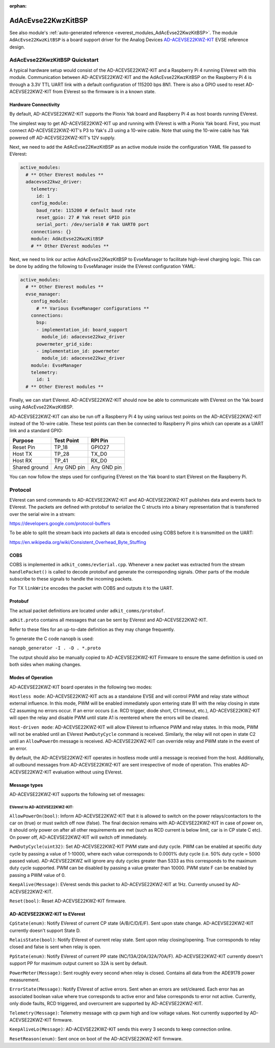 :orphan:

.. _everest_modules_handwritten_AdAcEvse22KwzKitBSP:

************************
AdAcEvse22KwzKitBSP
************************

See also module's :ref:`auto-generated reference <everest_modules_AdAcEvse22KwzKitBSP>`.
The module ``AdAcEvse22KwzKitBSP`` is a board support driver for the Analog Devices 
`AD-ACEVSE22KWZ-KIT <https://www.analog.com/en/resources/evaluation-hardware-and-software/evaluation-boards-kits/ad-acevse22kwz-kit.html#eb-overview>`_
EVSE reference design.

AdAcEvse22KwzKitBSP Quickstart
==============================

A typical hardware setup would consist of the AD-ACEVSE22KWZ-KIT and a Raspberry Pi 4 running 
EVerest with this module. Communication between AD-ACEVSE22KWZ-KIT and the AdAcEvse22KwzKitBSP 
on the Raspberry Pi 4 is through a 3.3V TTL UART link with a default configuration of 115200 bps 8N1. 
There is also a GPIO used to reset AD-ACEVSE22KWZ-KIT from EVerest so the firmware is in a known state. 

Hardware Connectivity
---------------------

By default, AD-ACEVSE22KWZ-KIT supports the Pionix Yak board and Raspberry Pi 4 as host boards running 
EVerest. 

The simplest way to get AD-ACEVSE22KWZ-KIT up and running with EVerest is with a Pionix Yak board. First,
you must connect AD-ACEVSE22KWZ-KIT's P3 to Yak's J3 using a 10-wire cable. Note that using the 10-wire 
cable has Yak powered off AD-ACEVSE22KWZ-KIT's 12V supply. 

Next, we need to add the AdAcEvse22KwzKitBSP as an active module inside the configuration YAML file 
passed to EVerest:

.. code-block:: yaml

    active_modules:
      # ** Other EVerest modules **
      adacevse22kwz_driver:
        telemetry:
          id: 1
        config_module:
          baud_rate: 115200 # default baud rate
          reset_gpio: 27 # Yak reset GPIO pin
          serial_port: /dev/serial0 # Yak UART0 port
        connections: {}
        module: AdAcEvse22KwzKitBSP
        # ** Other EVerest modules **

Next, we need to link our active AdAcEvse22KwzKitBSP to EvseManager to facilitate high-level charging 
logic. This can be done by adding the following to EvseManager inside the EVerest configuration YAML:

.. code-block:: yaml

    active_modules:
      # ** Other EVerest modules **
      evse_manager:
        config_module:
          # ** Various EvseManager configurations **
        connections:
          bsp:
          - implementation_id: board_support
            module_id: adacevse22kwz_driver
          powermeter_grid_side:
          - implementation_id: powermeter
            module_id: adacevse22kwz_driver
        module: EvseManager
        telemetry:
          id: 1
      # ** Other EVerest modules **

Finally, we can start EVerest. AD-ACEVSE22KWZ-KIT should now be able to communicate with EVerest 
on the Yak board using AdAcEvse22KwzKitBSP.

AD-ACEVSE22KWZ-KIT can also be run off a Raspberry Pi 4 by using various test points on the 
AD-ACEVSE22KWZ-KIT instead of the 10-wire cable. These test points can then be connected to 
Raspberry Pi pins which can operate as a UART link and a standard GPIO:

.. list-table::
    :header-rows: 1

    * - Purpose
      - Test Point
      - RPI Pin
    * - Reset Pin
      - TP_18
      - GPIO27
    * - Host TX
      - TP_28
      - TX_D0
    * - Host RX
      - TP_41
      - RX_D0
    * - Shared ground
      - Any GND pin
      - Any GND pin

You can now follow the steps used for configuring EVerest on the Yak board to start EVerest 
on the Raspberry Pi.

Protocol
========

EVerest can send commands to AD-ACEVSE22KWZ-KIT and AD-ACEVSE22KWZ-KIT publishes 
data and events back to EVerest. The packets are defined with protobuf to serialize the C structs
into a binary representation that is transferred over the serial wire in a 
stream:

https://developers.google.com/protocol-buffers

To be able to split the stream back into packets all data is encoded using COBS
before it is transmitted on the UART:

https://en.wikipedia.org/wiki/Consistent_Overhead_Byte_Stuffing

COBS
----

COBS is implemented in ``adkit_comms/evSerial.cpp``. Whenever a new packet
was extracted from the stream ``handlePacket()`` is called to decode protobuf
and generate the corresponding signals. 
Other parts of the module subscribe to these signals to handle the incoming 
packets.

For TX ``linkWrite`` encodes the packet with COBS and outputs it to the UART.

Protobuf
--------

The actual packet definitions are located under ``adkit_comms/protobuf``.

``adkit.proto`` contains all messages that can be sent by EVerest and AD-ACEVSE22KWZ-KIT.

Refer to these files for an up-to-date definition as they may change 
frequently.

To generate the C code nanopb is used:

``nanopb_generator -I . -D . *.proto``

The output should also be manually copied to AD-ACEVSE22KWZ-KIT Firmware to ensure the same
definition is used on both sides when making changes.


Modes of Operation
-----------------------------

AD-ACEVSE22KWZ-KIT board operates in the following two modes:

``Hostless mode``: AD-ACEVSE22KWZ-KIT acts as a standalone EVSE 
and will control PWM and relay state without external influence. In this 
mode, PWM will be enabled immediately upon entering state B1 with the 
relay closing in state C2 assuming no errors occur. If an error occurs 
(i.e. RCD trigger, diode short, C1 timeout, etc.), AD-ACEVSE22KWZ-KIT 
will open the relay and disable PWM until state A1 is reentered where 
the errors will be cleared. 

``Host-driven mode``: AD-ACEVSE22KWZ-KIT will allow EVerest to influence PWM
and relay states. In this mode, PWM will not be enabled until an EVerest 
``PwmDutyCycle`` command is received. Similarly, the relay will not open in state 
C2 until an ``AllowPowerOn`` message is received. AD-ACEVSE22KWZ-KIT can 
override relay and PWM state in the event of an error.

By default, the AD-ACEVSE22KWZ-KIT operates in hostless mode until a message
is received from the host. Additionally, all outbound messages from 
AD-ACEVSE22KWZ-KIT are sent irrespective of mode of operation. This enables 
AD-ACEVSE22KWZ-KIT evaluation without using EVerest.

Message types
-------------
AD-ACEVSE22KWZ-KIT supports the following set of messages:

EVerest to AD-ACEVSE22KWZ-KIT:
______________________________

``AllowPowerOn(bool)``: Inform AD-ACEVSE22KWZ-KIT that it is allowed to 
switch on the power relays/contactors to the car on (true) or must switch 
off now (false). The final decision remains with AD-ACEVSE22KWZ-KIT in 
case of power on, it should only power on after all other requirements 
are met (such as RCD current is below limit, car is in CP state C etc). 
On power off, AD-ACEVSE22KWZ-KIT will switch off immediately.

``PwmDutyCycle(uint32)``: Set AD-ACEVSE22KWZ-KIT PWM state and duty 
cycle. PWM can be enabled at specific duty cycle by passing a value of 
1-10000, where each value corresponds to 0.0001% duty cycle (i.e. 50% 
duty cycle = 5000 passed value). AD-ACEVSE22KWZ will ignore any duty cycles 
greater than 5333 as this corresponds to the maximum duty cycle supported.
PWM can be disabled by passing a value greater than 10000. PWM state F can 
be enabled by passing a PWM value of 0.

``KeepAlive(Message)``: EVerest sends this packet to AD-ACEVSE22KWZ-KIT at 1Hz. 
Currently unused by AD-ACEVSE22KWZ-KIT.

``Reset(bool)``: Reset AD-ACEVSE22KWZ-KIT firmware.

AD-ACEVSE22KWZ-KIT to EVerest
-----------------------------

``CpState(enum)``: Notify EVerest of current CP state (A/B/C/D/E/F). Sent upon 
state change. AD-ACEVSE22KWZ-KIT currently doesn't support State D. 

``RelaisState(bool)``: Notify EVerest of current relay state. Sent upon relay 
closing/opening. True corresponds to relay closed and false is sent when relay 
is open.

``PpState(enum)``: Notify EVerest of current PP state (NC/13A/20A/32A/70A/F).
AD-ACEVSE22KWZ-KIT currently doesn't support PP for maximum output current  
so 32A is sent by default.

``PowerMeter(Message)``: Sent roughly every second when relay is closed. 
Contains all data from the ADE9178 power measurement.

``ErrorState(Message)``: Notify EVerest of active errors. Sent when an errors 
are set/cleared. Each error has an associated boolean value where true 
corresponds to active error and false corresponds to error not active. Currently,
only diode faults, RCD triggered, and overcurrent are supported by 
AD-ACEVSE22KWZ-KIT.

``Telemetry(Message)``: Telemetry message with cp pwm high and low voltage 
values. Not currently supported by AD-ACEVSE22KWZ-KIT firmware.

``KeepAliveLo(Message)``: AD-ACEVSE22KWZ-KIT sends this every 3 seconds to keep 
connection online.

``ResetReason(enum)``: Sent once on boot of the AD-ACEVSE22KWZ-KIT firmware.
